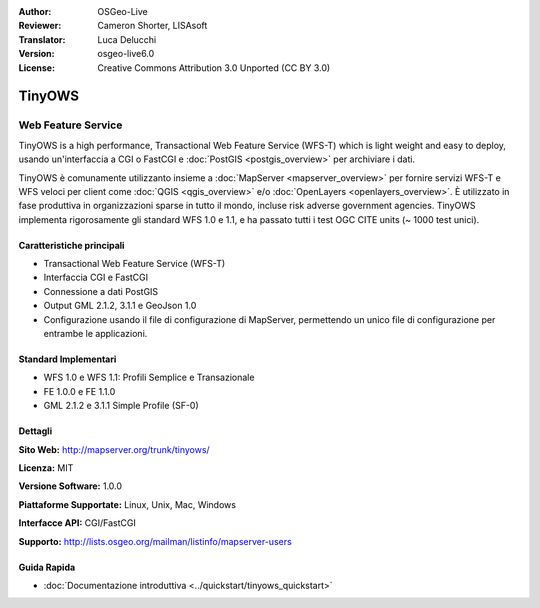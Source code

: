 :Author: OSGeo-Live
:Reviewer: Cameron Shorter, LISAsoft
:Translator: Luca Delucchi
:Version: osgeo-live6.0
:License: Creative Commons Attribution 3.0 Unported (CC BY 3.0)

.. image:: ../../images/project_logos/logo-TinyOWS.png
  :scale: 100 %
  :alt: project logo
  :align: right
  :target: http://mapserver.org/trunk/tinyows/

.. image:: ../../images/logos/OSGeo_project.png
  :scale: 100 %
  :alt: OSGeo Project
  :align: right
  :target: http://www.osgeo.org

TinyOWS
================================================================================

Web Feature Service
~~~~~~~~~~~~~~~~~~~~~~~~~~~~~~~~~~~~~~~~~~~~~~~~~~~~~~~~~~~~~~~~~~~~~~~~~~~~~~~~

TinyOWS is a high performance, Transactional Web Feature Service (WFS-T) which is 
light weight and easy to deploy, usando un'interfaccia a CGI o FastCGI e 
:doc:`PostGIS <postgis_overview>` per archiviare i dati.

.. image:: ../../images/screenshots/800x600/tinyows_digitizing.jpg
  :scale: 55 %
  :alt: digitizing
  :align: right

TinyOWS è comunamente utilizzanto insieme a :doc:`MapServer <mapserver_overview>` 
per fornire servizi WFS-T e WFS veloci per client come :doc:`QGIS <qgis_overview>` 
e/o :doc:`OpenLayers <openlayers_overview>`. È utilizzato in fase produttiva in 
organizzazioni sparse in tutto il mondo, incluse risk adverse government agencies.
TinyOWS implementa rigorosamente gli standard WFS 1.0 e 1.1, e ha passato tutti i 
test OGC CITE units (~ 1000 test unici).

Caratteristiche principali
--------------------------------------------------------------------------------

* Transactional Web Feature Service (WFS-T)
* Interfaccia CGI e FastCGI
* Connessione a dati PostGIS
* Output GML 2.1.2, 3.1.1 e GeoJson 1.0
* Configurazione usando il file di configurazione di MapServer, permettendo un unico file di configurazione per entrambe le applicazioni.

Standard Implementari
--------------------------------------------------------------------------------
* WFS 1.0 e WFS 1.1: Profili Semplice e Transazionale
* FE 1.0.0 e FE 1.1.0
* GML 2.1.2 e 3.1.1 Simple Profile (SF-0)

Dettagli
--------------------------------------------------------------------------------

**Sito Web:** http://mapserver.org/trunk/tinyows/

**Licenza:** MIT

**Versione Software:** 1.0.0

**Piattaforme Supportate:** Linux, Unix, Mac, Windows

**Interfacce API:** CGI/FastCGI

**Supporto:** http://lists.osgeo.org/mailman/listinfo/mapserver-users


Guida Rapida
--------------------------------------------------------------------------------
    
* :doc:`Documentazione introduttiva <../quickstart/tinyows_quickstart>`

